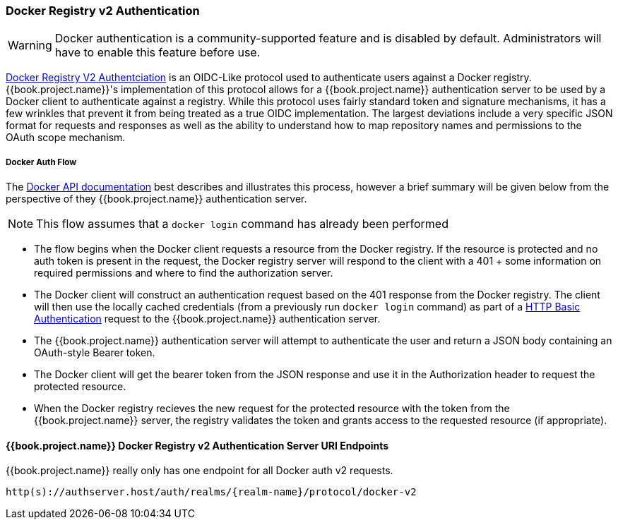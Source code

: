 [[_docker]]

=== Docker Registry v2 Authentication

WARNING: Docker authentication is a community-supported feature and is disabled by default.  Administrators will have to enable this feature before use.

link:https://docs.docker.com/registry/spec/auth/[Docker Registry V2 Authentciation] is an OIDC-Like protocol used to authenticate users against a Docker registry.  {{book.project.name}}'s implementation of this protocol allows for a {{book.project.name}} authentication server to be used by a Docker client to authenticate against a registry.  While this protocol uses fairly standard token and signature mechanisms, it has a few wrinkles that prevent it from being treated as a true OIDC implementation.  The largest deviations include a very specific JSON format for requests and responses as well as the ability to understand how to map repository names and permissions to the OAuth scope mechanism.

===== Docker Auth Flow
The link:https://docs.docker.com/registry/spec/auth/token/[Docker API documentation] best describes and illustrates this process, however a brief summary will be given below from the perspective of they {{book.project.name}} authentication server.

NOTE: This flow assumes that a `docker login` command has already been performed

 - The flow begins when the Docker client requests a resource from the Docker registry.  If the resource is protected and no auth token is present in the request, the Docker registry server will respond to the client with a 401 + some information on required permissions and where to find the authorization server.
 - The Docker client will construct an authentication request based on the 401 response from the Docker registry.  The client will then use the locally cached credentials (from a previously run `docker login` command) as part of a link:https://tools.ietf.org/html/rfc2617[HTTP Basic Authentication] request to the {{book.project.name}} authentication server.
 - The {{book.project.name}} authentication server will attempt to authenticate the user and return a JSON body containing an OAuth-style Bearer token.
 - The Docker client will get the bearer token from the JSON response and use it in the Authorization header to request the protected resource.
 - When the Docker registry recieves the new request for the protected resource with the token from the {{book.project.name}} server, the registry validates the token and grants access to the requested resource (if appropriate).

====  {{book.project.name}} Docker Registry v2 Authentication Server URI Endpoints

{{book.project.name}} really only has one endpoint for all Docker auth v2 requests.

`http(s)://authserver.host/auth/realms/\{realm-name}/protocol/docker-v2`

